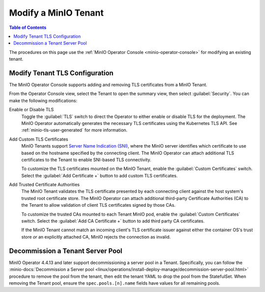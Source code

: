 .. _minio-k8s-modify-minio-tenant:

=====================
Modify a MinIO Tenant
=====================

.. default-domain:: minio

.. contents:: Table of Contents
   :local:
   :depth: 1

The procedures on this page use the :ref:`MinIO Operator Console <minio-operator-console>` for modifying an existing tenant.

.. image:: /images/k8s/operator-manage-tenant.png
   :align: center
   :width: 70%
   :class: no-scaled-link
   :alt: MinIO Operator Tenant Console

.. _minio-k8s-modify-minio-tenant-security:

Modify Tenant TLS Configuration
-------------------------------

The MinIO Operator Console supports adding and removing TLS certificates from a MinIO Tenant.

From the Operator Console view, select the Tenant to open the summary view, then select :guilabel:`Security`.
You can make the following modifications:

Enable or Disable TLS
   Toggle the :guilabel:`TLS` switch to direct the Operator to either enable or disable TLS for the deployment.
   The MinIO Operator automatically generates the necessary TLS certificates using the Kubernetes TLS API.
   See :ref:`minio-tls-user-generated` for more information.

Add Custom TLS Certificates
   MinIO Tenants support `Server Name Indication (SNI) <https://en.wikipedia.org/wiki/Server_Name_Indication>`__, where the MinIO server identifies which certificate to use based on the hostname specified by the connecting client.
   The MinIO Operator can attach additional TLS certificates to the Tenant to enable SNI-based TLS connectivity.

   To customize the TLS certificates mounted on the MinIO Tenant, enable the :guilabel:`Custom Certificates` switch.
   Select the :guilabel:`Add Certificate +` button to add custom TLS certificates.

Add Trusted Certificate Authorities
   The MinIO Tenant validates the TLS certificate presented by each connecting client against the host system's trusted root certificate store.
   The MinIO Operator can attach additional third-party Certificate Authorities (CA) to the Tenant to allow validation of client TLS certificates signed by those CAs.

   To customize the trusted CAs mounted to each Tenant MinIO pod, enable the :guilabel:`Custom Certificates` switch.
   Select the :guilabel:`Add CA Certificate +` button to add third party CA certificates.

   If the MinIO Tenant cannot match an incoming client's TLS certificate issuer against either the container OS's trust store *or* an explicitly attached CA, MinIO rejects the connection as invalid.

.. Following link is intended for K8s only
.. _minio-decommissioning:

Decommission a Tenant Server Pool
---------------------------------

MinIO Operator 4.4.13 and later support decommissioning a server pool in a Tenant.
Specifically, you can follow the :minio-docs:`Decommission a Server pool <linux/operations/install-deploy-manage/decommission-server-pool.html>` procedure to remove the pool from the tenant, then edit the tenant YAML to drop the pool from the StatefulSet.
When removing the Tenant pool, ensure the ``spec.pools.[n].name`` fields have values for all remaining pools.
